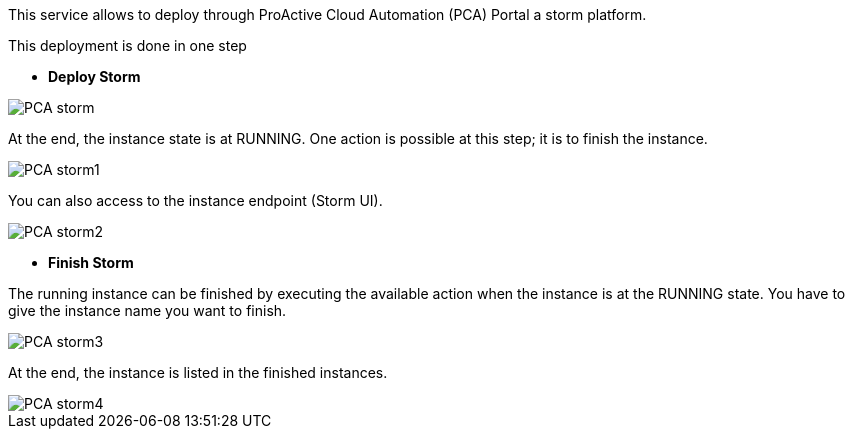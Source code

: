 This service allows to deploy through ProActive Cloud Automation (PCA) Portal a storm platform.

This deployment is done in one step 

- *Deploy Storm* 

image::PCA_storm.png[align=center]

At the end, the instance state is at RUNNING. 
One action is possible at this step; it is to finish the instance. 

image::PCA_storm1.png[align=center]

You can also access to the instance endpoint (Storm UI).

image::PCA_storm2.png[align=center]


- *Finish Storm* 

The running instance can be finished by executing the available action when the instance is at the RUNNING state.
You have to give the instance name you want to finish.

image::PCA_storm3.png[align=center]

At the end, the instance is listed in the finished instances.

image::PCA_storm4.png[align=center]

